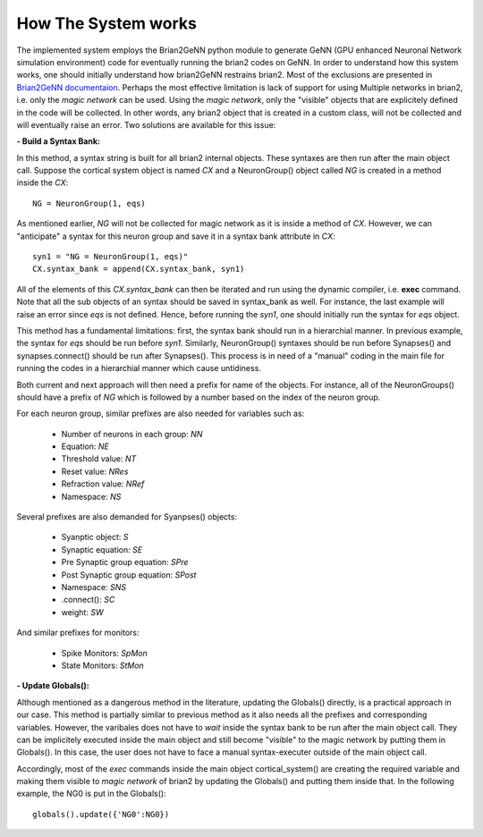 How The System works
====================

The implemented system employs the Brian2GeNN python module to generate GeNN (GPU enhanced Neuronal Network simulation environment) code for eventually running the brian2 codes on GeNN. In order to understand how this system works, one should initially understand how brian2GeNN restrains brian2. Most of the exclusions are presented in `Brian2GeNN documentaion
<http://brian2genn.readthedocs.io/en/latest/introduction/exclusions.html>`_. Perhaps the most effective limitation is lack of support for using Multiple networks in brian2, i.e. only the *magic network* can be used. Using the *magic network*, only the "visible" objects that are explicitely defined in the code will be collected. In other words, any brian2 object that is created in a custom class, will not be collected and will eventually raise an error. Two solutions are available for this issue: 

**- Build a Syntax Bank:**

In this method, a syntax string is built for all brian2 internal objects. These syntaxes are then run after the main object call. Suppose the cortical system object is named *CX* and a NeuronGroup() object called *NG* is created in a method inside the *CX*: 

::

	NG = NeuronGroup(1, eqs)
	
As mentioned earlier, *NG* will not be collected for magic network as it is inside a method of *CX*. However, we can "anticipate" a syntax for this neuron group and save it in a syntax bank attribute in *CX*: 

::

	syn1 = "NG = NeuronGroup(1, eqs)"
	CX.syntax_bank = append(CX.syntax_bank, syn1) 

All of the elements of this *CX.syntax_bank* can then be iterated and run using the dynamic compiler, i.e. **exec** command. Note that all the sub objects of an syntax should be saved in syntax_bank as well. For instance, the last example will raise an error since *eqs* is not defined. Hence, before running the *syn1*, one should initially run the syntax for *eqs* object. 

This method has a fundamental limitations: first, the syntax bank should run in a hierarchial manner. In previous example, the syntax for *eqs* should be run before *syn1*. Similarly, NeuronGroup() syntaxes should be run before Synapses() and synapses.connect() should be run after Synapses(). This process is in need of a "manual" coding in the main file for running the codes in a hierarchial manner which cause untidiness.

Both current and next approach will then need a prefix for name of the objects. For instance, all of the NeuronGroups() should have a prefix of *NG* which is followed by a number based on the index of the neuron group. 

For each neuron group, similar prefixes are also needed for variables such as: 

  + Number of neurons in each group: *NN*
  + Equation: *NE*
  + Threshold value: *NT*
  + Reset value: *NRes*
  + Refraction value: *NRef*
  + Namespace: *NS*

Several prefixes are also demanded for Syanpses() objects:

  + Syanptic object: *S*
  + Synaptic equation: *SE*
  + Pre Synaptic group equation: *SPre*
  + Post Synaptic group equation: *SPost*
  + Namespace: *SNS*
  + .connect(): *SC*
  + weight: *SW*

And similar prefixes for monitors: 

  + Spike Monitors: *SpMon*
  + State Monitors: *StMon* 

**- Update Globals():**

Although mentioned as a dangerous method in the literature, updating the Globals() directly, is a practical approach in our case. This method is partially similar to previous method as it also needs all the prefixes and corresponding variables. However, the varibales does not have to *wait* inside the syntax bank to be run after the main object call. They can be implicitely executed inside the main object and still become "visible" to the magic network by putting them in Globals(). In this case, the user does not have to face a manual syntax-executer outside of the main object call. 

Accordingly, most of the *exec* commands inside the main object cortical_system() are creating the required variable and making them visible to *magic network* of brian2 by updating the Globals() and putting them inside that. In the following example, the NG0 is put in the Globals(): 

::

	globals().update({'NG0':NG0})

